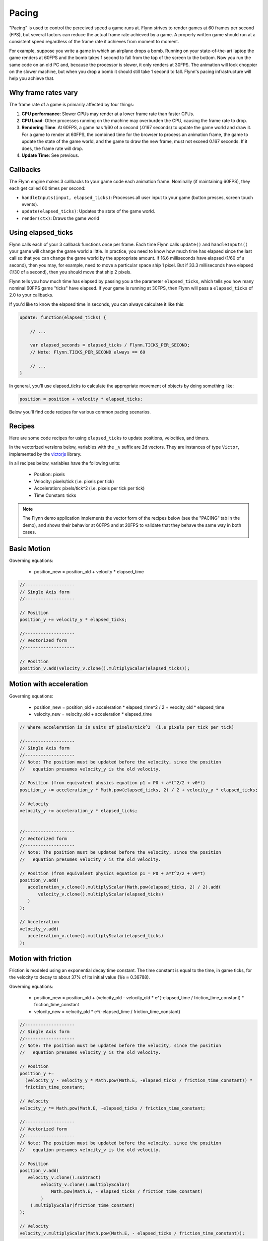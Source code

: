 Pacing
######

"Pacing" is used to control the perceived speed a game runs at. Flynn strives to render games at 60 frames per second (FPS), but several factors can reduce the actual frame rate achieved by a game. A properly written game should run at a consistent speed regardless of the frame rate it achieves from moment to moment.

For example, suppose you write a game in which an airplane drops a bomb.  Running on your state-of-the-art laptop the game renders at 60FPS and the bomb takes 1 second to fall from the top of the screen to the bottom.  Now you run the same code on an old PC and, because the processor is slower, it only renders at 30FPS.  The animation will look choppier on the slower machine, but when you drop a bomb it should still take 1 second to fall.  Flynn's pacing infrastructure will help you achieve that.

Why frame rates vary
====================

The frame rate of a game is primarily affected by four things:

1. **CPU performance**: Slower CPUs may render at a lower frame rate than faster CPUs.
2. **CPU Load**: Other processes running on the machine may overburden the CPU, causing the frame rate to drop.
3. **Rendering Time**: At 60FPS, a game has 1/60 of a second (.0167 seconds) to update the game world and draw it.  For a game to render at 60FPS, the combined time for the browser to process an animation frame, the game to update the state of the game world, and the game to draw the new frame, must not exceed 0.167 seconds.  If it does, the frame rate will drop.
4. **Update Time**: See previous.

Callbacks
=========

The Flynn engine makes 3 callbacks to your game code each animation frame. Nominally (if maintaining 60FPS), they each get called 60 times per second:

- ``handleInputs(input, elapsed_ticks)``: Processes all user input to your game (button presses, screen touch events).
- ``update(elapsed_ticks)``: Updates the state of the game world.
- ``render(ctx)``: Draws the game world

Using elapsed_ticks
===================

Flynn calls each of your 3 callback functions once per frame. Each time Flynn calls ``update()`` and ``handleInputs()`` your game will change the game world a little. In practice, you need to know how much time has elapsed since the last call so that you can change the game world by the appropriate amount.  If 16.6 milliseconds have elapsed (1/60 of a second), then you may, for example, need to move a particular space ship 1 pixel.  But if 33.3 milliseconds have elapsed (1/30 of a second), then you should move that ship 2 pixels.

Flynn tells you how much time has elapsed by passing you a the parameter ``elapsed_ticks``, which tells you how many nominal 60FPS game "ticks" have elapsed. If your game is running at 30FPS, then Flynn will pass a ``elapsed_ticks`` of 2.0 to your callbacks. 

If you'd like to know the elapsed time in seconds, you can always calculate it like this:

.. code-block:: javascript

    update: function(elapsed_ticks) {

        // ...

        var elapsed_seconds = elapsed_ticks / Flynn.TICKS_PER_SECOND;
        // Note: Flynn.TICKS_PER_SECOND always == 60

        // ...
    }

In general, you'll use elapsed_ticks to calculate the appropriate movement of objects by doing something like:

.. code-block:: javascript

    position = position + velocity * elapsed_ticks;

Below you'll find code recipes for various common pacing scenarios. 

Recipes
=======

Here are some code recipes for using ``elapsed_ticks`` to update positions, velocities, and timers.

In the vectorized versions below, variables with the ``_v`` suffix are 2d vectors. They are instances of type ``Victor``, implemented by the victorjs_ library.

In all recipes below, variables have the following units:

  - Position: pixels
  - Velocity: pixels/tick (i.e. pixels per tick)
  - Acceleration: pixels/tick^2 (i.e. pixels per tick per tick)
  - Time Constant: ticks

.. note ::
    The Flynn demo application implements the vector form of the recipes below (see the "PACING" tab in the demo), and shows their behavior at 60FPS and at 20FPS to validate that they behave the same way in both cases.

Basic Motion
============

Governing equations:

  - position_new = position_old + velocity * elapsed_time

.. code-block:: javascript

   //-------------------
   // Single Axis form
   //-------------------

   // Position
   position_y += velocity_y * elapsed_ticks;

   //-------------------
   // Vectorized form
   //-------------------

   // Position
   position_v.add(velocity_v.clone().multiplyScalar(elapsed_ticks));

Motion with acceleration
========================

Governing equations:

  - position_new = position_old + acceleration * elapsed_time^2 / 2 + veocity_old * elapsed_time
  - velocity_new = velocity_old + acceleration * elapsed_time

.. code-block:: javascript

    // Where acceleration is in units of pixels/tick^2  (i.e pixels per tick per tick)

    //-------------------
    // Single Axis form
    //-------------------
    // Note: The position must be updated before the velocity, since the position
    //   equation presumes velocity_y is the old velocity.

    // Position (from equivalent physics equation p1 = P0 + a*t^2/2 + v0*t)
    position_y += acceleration_y * Math.pow(elapsed_ticks, 2) / 2 + velocity_y * elapsed_ticks;

    // Velocity
    velocity_y += acceleration_y * elapsed_ticks;


    //-------------------
    // Vectorized form
    //-------------------
    // Note: The position must be updated before the velocity, since the position
    //   equation presumes velocity_v is the old velocity.

    // Position (from equivalent physics equation p1 = P0 + a*t^2/2 + v0*t)
    position_v.add(
       acceleration_v.clone().multiplyScalar(Math.pow(elapsed_ticks, 2) / 2).add(
           velocity_v.clone().multiplyScalar(elapsed_ticks)
       )
    );    

    // Acceleration
    velocity_v.add(
       acceleration_v.clone().multiplyScalar(elapsed_ticks)
    );

Motion with friction
====================

Friction is modeled using an exponential decay time constant.  The time constant is equal to the time, in game ticks, for the velocity to decay to about 37% of its initial value (1/e ≈ 0.36788).

Governing equations:

  - position_new = position_old + (velocity_old - velocity_old * e^(-elapsed_time / friction_time_constant) * friction_time_constant
  - velocity_new = velocity_old * e^(-elapsed_time / friction_time_constant)

.. code-block:: javascript

    //-------------------
    // Single Axis form
    //-------------------
    // Note: The position must be updated before the velocity, since the position
    //   equation presumes velocity_y is the old velocity.

    // Position 
    position_y += 
      (velocity_y - velocity_y * Math.pow(Math.E, -elapsed_ticks / friction_time_constant)) *
      friction_time_constant;

    // Velocity
    velocity_y *= Math.pow(Math.E, -elapsed_ticks / friction_time_constant;

    //-------------------
    // Vectorized form
    //-------------------
    // Note: The position must be updated before the velocity, since the position
    //   equation presumes velocity_v is the old velocity.

    // Position 
    position_v.add(
       velocity_v.clone().subtract(
            velocity_v.clone().multiplyScalar(
                Math.pow(Math.E, - elapsed_ticks / friction_time_constant)
            )
        ).multiplyScalar(friction_time_constant)
    );

    // Velocity
    velocity_v.multiplyScalar(Math.pow(Math.E, - elapsed_ticks / friction_time_constant));

Game timers
===========

To keep track of the total elapsed time (in seconds) in your game, you need to accumulate the elapsed time for each game tick.

.. code-block:: javascript

    update: function(elapsed_ticks) {

        // ...

        // Game timer in seconds
        this.game_timer_sec += elapsed_ticks / Flynn.TICKS_PER_SECOND; 

        // Game timer in ticks
        this.game_timer_ticks += elapsed_ticks; 

        // ...
    }
   
.. note ::
    ``Flynn.mcp.gameSpeedFactor`` is a single parameter which can be used to speed up or slow down an entire game.  It gets passed as a parameter to ``Flynn.Mcp.init()`` during initialization to set the overall speed of a game. Setting the ``gameSpeedFactor`` to a value other than 1.0 causes Flynn to  *lie to you* when it calls ``handleInputs()`` and ``update()``, by artificially scaling elapsed_ticks accordingly.

Validating your implementation
==============================

Properly applying ``elapsed_ticks`` in your game logic can be tricky. Personally I get it wrong *all the time*. But don't worry, Flynn has your back! 

First, activate "Developer mode", by adding "?develop" to the end of your game's URL in the browser (for example, you can start Roundabout in developer mode like this:

`http://www.vectoralchemy.com/Roundabout/index.html?develop <http://www.vectoralchemy.com/Roundabout/index.html?develop>`_.

There are three "Developer mode" features specifically designed to help you validate pacing...

- **FPS20**: Press the ``\`` key to toggle FPS20 mode.  The text "FPS_20" will appear in the lower-left corner of the screen, and your game will be forced to run at 20 frames per second. If you've applied elapsed_ticks correctly, the "speed" of your game should remain unchanged.  If, for example, you discover that in FPS20 mode your space ship moves at normal speed but its bullets move slowly, then you have forgotten to apply elapsed_ticks to your bullet code.

- **SLOWMO**: Press the ``7`` key to toggle SLOWMO mode.  The text "SLOWMO" will appear in the lower-left corner of the screen, and your game will be forced to run in slow motion (though still at nominally 60FPS). If you've applied elapsed_ticks correctly, everything should be super slow. If, for example, you discover that your space ship moves slowly in SNOWMO mode but its bullets move at their normal speed, then you have forgotten to apply elapsed_ticks to your bullet code.

- **STATS**: Press the ``6`` key to toggle the STATS display.  Flynn will show you four real-time graphs:

  - **Yellow**: The actual frame rate of your game.
  - **Dark Blue**: The total (combined) time (in milliseconds) spent in your handleInputs(), update(), and render() methods.
  - **Light Blue**: The total (combined) time (in milliseconds) spent by the WebGL renderer (PixiJS) to draw frames.
  - **Magenta**: The total (combined) time spent in the browser's animation callback (includes game logic, Pixi rendering and browser rendering).  If this time exceeds 16.6ms, your frame rate will drop below 60FPS.

.. note ::
    The keyboard keys assigned to the various "Developer Mode" functions can vary from game to game.  Most "Official" Flynn games bind them to the values shown above, but you can bind them to anything (or nothing).  When in doubt, you can find a game's key bindings in its ``main.js`` file.

.. _victorjs: http://www.http://victorjs.org